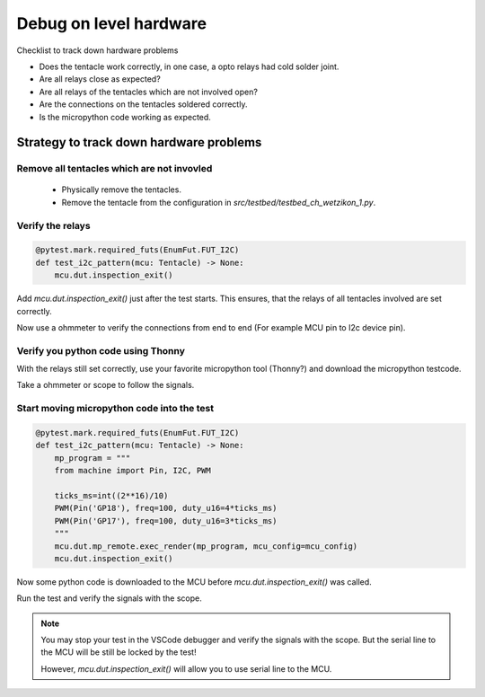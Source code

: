 Debug on level hardware
=======================

Checklist to track down hardware problems

* Does the tentacle work correctly, in one case, a opto relays had cold solder joint.
* Are all relays close as expected?
* Are all relays of the tentacles which are not involved open?
* Are the connections on the tentacles soldered correctly.
* Is the micropython code working as expected.

Strategy to track down hardware problems
------------------------------------------

Remove all tentacles which are not invovled
^^^^^^^^^^^^^^^^^^^^^^^^^^^^^^^^^^^^^^^^^^^^

 * Physically remove the tentacles.
 * Remove the tentacle from the configuration in `src/testbed/testbed_ch_wetzikon_1.py`.

Verify the relays
^^^^^^^^^^^^^^^^^^^

.. code-block:: python

    @pytest.mark.required_futs(EnumFut.FUT_I2C)
    def test_i2c_pattern(mcu: Tentacle) -> None:
        mcu.dut.inspection_exit()

Add `mcu.dut.inspection_exit()` just after the test starts. This ensures, that the relays of all tentacles involved are set correctly.

Now use a ohmmeter to verify the connections from end to end (For example MCU pin to I2c device pin).

Verify you python code using Thonny
^^^^^^^^^^^^^^^^^^^^^^^^^^^^^^^^^^^^

With the relays still set correctly, use your favorite micropython tool (Thonny?) and download the micropython testcode.

Take a ohmmeter or scope to follow the signals.


Start moving micropython code into the test
^^^^^^^^^^^^^^^^^^^^^^^^^^^^^^^^^^^^^^^^^^^^^^^^^^^

.. code-block:: python

    @pytest.mark.required_futs(EnumFut.FUT_I2C)
    def test_i2c_pattern(mcu: Tentacle) -> None:
        mp_program = """
        from machine import Pin, I2C, PWM

        ticks_ms=int((2**16)/10)
        PWM(Pin('GP18'), freq=100, duty_u16=4*ticks_ms)
        PWM(Pin('GP17'), freq=100, duty_u16=3*ticks_ms)
        """
        mcu.dut.mp_remote.exec_render(mp_program, mcu_config=mcu_config)
        mcu.dut.inspection_exit()

Now some python code is downloaded to the MCU before `mcu.dut.inspection_exit()` was called.

Run the test and verify the signals with the scope.


.. note:: 

    You may stop your test in the VSCode debugger and verify the signals with the scope. But the serial line to the MCU will be still be locked by the test!

    However, `mcu.dut.inspection_exit()` will allow you to use serial line to the MCU. 

